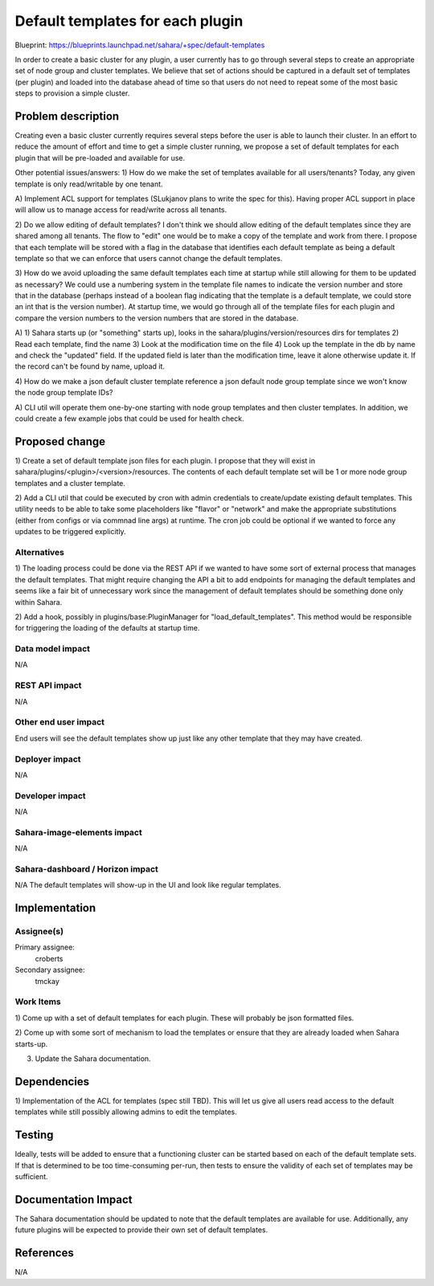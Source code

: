 ..
 This work is licensed under a Creative Commons Attribution 3.0 Unported
 License.

 http://creativecommons.org/licenses/by/3.0/legalcode

=================================
Default templates for each plugin
=================================

Blueprint:  https://blueprints.launchpad.net/sahara/+spec/default-templates

In order to create a basic cluster for any plugin, a user currently has to
go through several steps to create an appropriate set of node group and
cluster templates.  We believe that set of actions should be captured in a
default set of templates (per plugin) and loaded into the database ahead of
time so that users do not need to repeat some of the most basic steps to
provision a simple cluster.

Problem description
===================

Creating even a basic cluster currently requires several steps before the
user is able to launch their cluster.  In an effort to reduce the amount of
effort and time to get a simple cluster running, we propose a set of default
templates for each plugin that will be pre-loaded and available for use.

Other potential issues/answers:
1) How do we make the set of templates available for all users/tenants?
Today, any given template is only read/writable by one tenant.

A) Implement ACL support for templates (SLukjanov plans to write the spec
for this).  Having proper ACL support in place will allow us to manage
access for read/write across all tenants.

2) Do we allow editing of default templates?
I don't think we should allow editing of the default templates since they
are shared among all tenants.  The flow to "edit" one would be to make a
copy of the template and work from there.  I propose that each template will
be stored with a flag in the database that identifies each default template
as being a default template so that we can enforce that users cannot change
the default templates.

3) How do we avoid uploading the same default templates each time at startup
while still allowing for them to be updated as necessary?
We could use a numbering system in the template file names to indicate the
version number and store that in the database (perhaps instead of a boolean
flag indicating that the template is a default template,
we could store an int that is the version number).  At startup time,
we would go through all of the template files for each plugin and compare
the version numbers to the version numbers that are stored in the database.

A)  1) Sahara starts up (or "something" starts up), looks in the
sahara/plugins/version/resources dirs for templates 2) Read each template,
find the name 3) Look at the modification time on the file 4) Look up the
template in the db by name and check the "updated" field. If the updated field
is later than the modification time, leave it alone otherwise update it.
If the record can't be found by name, upload it.

4) How do we make a json default cluster template reference a json default node
group template since we won't know the node group template IDs?

A) CLI util will operate them one-by-one starting with node group templates and
then cluster templates. In addition, we could create a few example jobs that
could be used for health check.

Proposed change
===============

1) Create a set of default template json files for each plugin.  I propose
that they will exist in sahara/plugins/<plugin>/<version>/resources.  The
contents of each default template set will be 1 or more node group templates
and a cluster template.

2) Add a CLI util that could be executed by cron with admin credentials to
create/update existing default templates.  This utility needs to be able to
take some placeholders like "flavor" or "network" and make the appropriate
substitutions (either from configs or via commnad line args) at runtime.
The cron job could be optional if we wanted to force any updates to be
triggered explicitly.

Alternatives
------------

1) The loading process could be done via the REST API if we wanted to have
some sort of external process that manages the default templates.  That might
require changing the API a bit to add endpoints for managing the default
templates and seems like a fair bit of unnecessary work since the management of
default templates should be something done only within Sahara.

2) Add a hook, possibly in plugins/base:PluginManager for
"load_default_templates".  This method would be responsible for triggering
the loading of the defaults at startup time.

Data model impact
-----------------

N/A

REST API impact
---------------

N/A

Other end user impact
---------------------

End users will see the default templates show up just like any other
template that they may have created.

Deployer impact
---------------

N/A

Developer impact
----------------

N/A

Sahara-image-elements impact
----------------------------

N/A

Sahara-dashboard / Horizon impact
---------------------------------

N/A
The default templates will show-up in the UI and look like regular templates.


Implementation
==============

Assignee(s)
-----------

Primary assignee:
  croberts

Secondary assignee:
  tmckay

Work Items
----------

1) Come up with a set of default templates for each plugin.  These will
probably be json formatted files.

2) Come up with some sort of mechanism to load the templates or ensure that
they are already loaded when Sahara starts-up.

3) Update the Sahara documentation.

Dependencies
============

1)  Implementation of the ACL for templates (spec still TBD).  This will let
us give all users read access to the default templates while still possibly
allowing admins to edit the templates.

Testing
=======

Ideally, tests will be added to ensure that a functioning cluster can be
started based on each of the default template sets.  If that is determined
to be too time-consuming per-run, then tests to ensure the validity of each set
of templates may be sufficient.

Documentation Impact
====================

The Sahara documentation should be updated to note that the default
templates are available for use.  Additionally, any future plugins will be
expected to provide their own set of default templates.

References
==========

N/A
